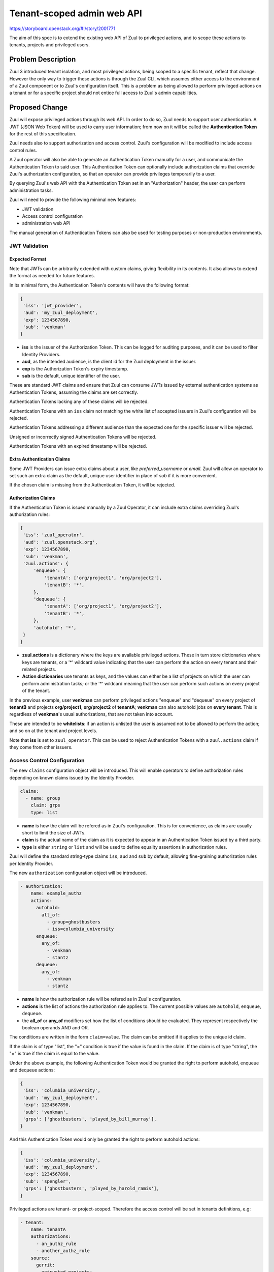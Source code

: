 ===========================
Tenant-scoped admin web API
===========================

https://storyboard.openstack.org/#!/story/2001771

The aim of this spec is to extend the existing web API of Zuul to
privileged actions, and to scope these actions to tenants, projects and privileged users.

Problem Description
===================

Zuul 3 introduced tenant isolation, and most privileged actions, being scoped
to a specific tenant, reflect that change. However the only way to trigger
these actions is through the Zuul CLI, which assumes either access to the
environment of a Zuul component or to Zuul's configuration itself. This is a
problem as being allowed to perform privileged actions on a tenant or for a
specific project should not entice full access to Zuul's admin capabilities.

.. Likewise, Nodepool provides actions that could be scoped to a tenant:

  * Ability to trigger an image build when the definition of an image used by
  that tenant has changed
  * Ability to delete nodesets that have been put on autohold (this is mitigated
  by the max-hold-age setting in Nodepool, if set)

  These actions can only be triggered through Nodepool's CLI, with the same
  problems as Zuul. Another important blocker is that Nodepool has no notion of
  tenancy as defined by Zuul.

Proposed Change
===============

Zuul will expose privileged actions through its web API. In order to do so, Zuul
needs to support user authentication. A JWT (JSON Web Token) will be used to carry
user information; from now on it will be called the **Authentication Token** for the
rest of this specification.

Zuul needs also to support authorization and access control. Zuul's configuration
will be modified to include access control rules.

A Zuul operator will also be able to generate an Authentication Token manually
for a user, and communicate the Authentication Token to said user. This Authentication
Token can optionally include authorization claims that override Zuul's authorization
configuration, so that an operator can provide privileges temporarily to a user.

By querying Zuul's web API with the Authentication Token set in an
"Authorization" header, the user can perform administration tasks.

Zuul will need to provide the following minimal new features:

* JWT validation
* Access control configuration
* administration web API

The manual generation of Authentication Tokens can also be used for testing
purposes or non-production environments.


JWT Validation
--------------

Expected Format
...............

Note that JWTs can be arbitrarily extended with custom claims, giving flexibility
in its contents. It also allows to extend the format as needed for future
features.

In its minimal form, the Authentication Token's contents will have the following
format:

.. code-block:: javascript

  {
   'iss': 'jwt_provider',
   'aud': 'my_zuul_deployment',
   'exp': 1234567890,
   'sub': 'venkman'
  }

* **iss** is the issuer of the Authorization Token. This can be logged for
  auditing purposes, and it can be used to filter Identity Providers.
* **aud**, as the intended audience, is the client id for the Zuul deployment in the
  issuer.
* **exp** is the Authorization Token's expiry timestamp.
* **sub** is the default, unique identifier of the user.

These are standard JWT claims and ensure that Zuul can consume JWTs issued
by external authentication systems as Authentication Tokens, assuming the claims
are set correctly.

Authentication Tokens lacking any of these claims will be rejected.

Authentication Tokens with an ``iss`` claim not matching the white list of
accepted issuers in Zuul's configuration will be rejected.

Authentication Tokens addressing a different audience than the expected one
for the specific issuer will be rejected.

Unsigned or incorrectly signed Authentication Tokens will be rejected.

Authentication Tokens with an expired timestamp will be rejected.


Extra Authentication Claims
...........................

Some JWT Providers can issue extra claims about a user, like *preferred_username*
or *email*. Zuul will allow an operator to set such an extra claim as the default,
unique user identifier in place of *sub* if it is more convenient.

If the chosen claim is missing from the Authentication Token, it will be rejected.

Authorization Claims
....................

If the Authentication Token is issued manually by a Zuul Operator, it can include
extra claims overriding Zuul's authorization rules:

.. code-block:: javascript

  {
   'iss': 'zuul_operator',
   'aud': 'zuul.openstack.org',
   'exp': 1234567890,
   'sub': 'venkman',
   'zuul.actions': {
       'enqueue': {
           'tenantA': ['org/project1', 'org/project2'],
           'tenantB': '*',
       },
       'dequeue': {
           'tenantA': ['org/project1', 'org/project2'],
           'tenantB': '*',
       },
       'autohold': '*',
   }
  }

* **zuul.actions** is a dictionary where the keys are available privileged
  actions. These in turn store dictionaries where keys are tenants, or a '\*'
  wildcard value indicating that the user can perform the action on every tenant
  and their related projects.
* **Action dictionaries** use tenants as keys, and the values can either be
  a list of projects on which the user can perform administration tasks;
  or the '\*' wildcard meaning that the user can perform such actions on
  every project of the tenant.

In the previous example, user **venkman** can perform privileged actions
"enqueue" and "dequeue" on every project of **tenantB** and
projects **org/project1**, **org/project2** of **tenantA**; **venkman** can
also autohold jobs on **every tenant**. This is regardless of **venkman**'s
usual authorizations, that are not taken into account.

These are intended to be **whitelists**: if an action is unlisted the user is
assumed not to be allowed to perform the action; and so on at the tenant and
project levels.

Note that **iss** is set to ``zuul_operator``. This can be used to reject Authentication
Tokens with a ``zuul.actions`` claim if they come from other issuers.


Access Control Configuration
----------------------------

The new ``claims`` configuration object will be introduced. This will enable
operators to define authorization rules depending on known claims issued by
the Identity Provider.

.. code-block:: yaml

  claims:
    - name: group
      claim: grps
      type: list

* **name** is how the claim will be refered as in Zuul's configuration. This
  is for convenience, as claims are usually short to limit the size of JWTs.
* **claim** is the actual name of the claim as it is expected to appear in an
  Authentication Token issued by a third party.
* **type** is either ``string`` or ``list`` and will be used to define equality
  assertions in authorization rules.

Zuul will define the standard string-type claims ``iss``, ``aud`` and ``sub``
by default, allowing fine-graining authorization rules per Identity Provider.

The new ``authorization`` configuration object will be introduced.

.. code-block:: yaml

  - authorization:
      name: example_authz
      actions:
        autohold:
          all_of:
            - group=ghostbusters
            - iss=columbia_university
        enqueue:
          any_of:
            - venkman
            - stantz
        dequeue:
          any_of:
            - venkman
            - stantz

* **name** is how the authorization rule will be refered as in Zuul's configuration.
* **actions** is the list of actions the authorization rule applies to. The
  current possible values are ``autohold``, ``enqueue``, ``dequeue``.
* the **all_of** or **any_of** modifiers set how the list of conditions should
  be evaluated. They represent respectively the boolean operands AND and OR.

The conditions are written in the form ``claim=value``. The claim can be omitted
if it applies to the unique id claim.

If the claim is of type "list", the "=" condition is true if the value is found
in the claim. If the claim is of type "string", the "=" is true if the claim
is equal to the value.

Under the above example, the following Authentication Token would be granted
the right to perform autohold, enqueue and dequeue actions:

.. code-block:: javascript

  {
   'iss': 'columbia_university',
   'aud': 'my_zuul_deployment',
   'exp': 1234567890,
   'sub': 'venkman',
   'grps': ['ghostbusters', 'played_by_bill_murray'],
  }

And this Authentication Token would only be granted the right to perform autohold
actions:

.. code-block:: javascript

  {
   'iss': 'columbia_university',
   'aud': 'my_zuul_deployment',
   'exp': 1234567890,
   'sub': 'spengler',
   'grps': ['ghostbusters', 'played_by_harold_ramis'],
  }

Privileged actions are tenant- or project-scoped. Therefore the access control
will be set in tenants definitions, e.g:

.. code-block:: yaml

  - tenant:
      name: tenantA
      authorizations:
        - an_authz_rule
        - another_authz_rule
      source:
        gerrit:
          untrusted-projects:
            - org/project1:
                authorizations:
                  - a_third_authz_rule
            - org/project2
            - ...

The rules defined at project level override the rules defined at tenant
level.


Administration Web API
----------------------

Unless specified, all the following endpoints require the presence of the ``Authorization``
header in the HTTP query, or adding a query string called ``jwt`` to the HTTP query.

Unless specified, all calls to the endpoints return with HTTP status code 201 if
successful, 401 if unauthenticated, 403 if the user is not allowed to perform the
action, and 400 with a JSON error description otherwise.
In case of a 401 code, an additional ``WWW-Authenticate`` header is emitted, for example::

  WWW-Authenticate: Bearer realm="zuul.openstack.org"
                            error="invalid_token"
                            error_description="Token expired"

Zuul's web API will be extended to provide the following endpoints:

POST /api/tenant/{tenant}/project/{project}/enqueue
...................................................

This call allows a user to re-enqueue a buildset, like the *enqueue* or
*enqueue-ref* subcommands of Zuul's CLI.

To trigger the re-enqueue of a change, the following JSON body must be sent in
the query:

.. code-block:: javascript

    {"trigger": <Zuul trigger>,
     "change": <changeID>,
     "pipeline": <pipeline>}

To trigger the re-enqueue of a ref, the following JSON body must be sent in
the query:

.. code-block:: javascript

    {"trigger": <Zuul trigger>,
     "ref": <ref>,
     "oldrev": <oldrev>,
     "newrev": <newrev>,
     "pipeline": <pipeline>}


POST /api/tenant/{tenant}/project/{project}/dequeue
...................................................

This call allows a user to dequeue a buildset, like the *dequeue* subcommand of
Zuul's CLI.

To dequeue a change, the following JSON body must be sent in the query:

.. code-block:: javascript

    {"change": <changeID>,
     "pipeline": <pipeline>}

To dequeue a ref, the following JSON body must be sent in
the query:

.. code-block:: javascript

    {"ref": <ref>,
     "pipeline": <pipeline>}


POST /api/tenant/{tenant}/project/{project}/autohold
..............................................................

This call allows a user to automatically put a node set on hold in case of
a build failure on the chosen job, like the *autohold* subcommand of Zuul's
CLI.

Any of the following JSON bodies must be sent in the query:

.. code-block:: javascript

    {"change": <changeID>,
     "reason": <reason>,
     "count": <count>,
     "node_hold_expiration": <expiry>,
     "job": <job>}

or

.. code-block:: javascript

    {"ref": <ref>,
     "reason": <reason>,
     "count": <count>,
     "node_hold_expiration": <expiry>,
     "job": <job>}


GET /api/user/{user}/actions
.........................................

This call returns a white list of the authorized actions for user {user}. This
endpoint can be consumed by web clients in order to know which actions to display
according to the user's authorizations, either from Zuul's configuration or
from the valid Authentication Token's ``zuul.actions`` claim if present and {user}
is the Authentication Token bearer.

The return value is similar in form to the `zuul.actions` claim:

.. code-block:: javascript

  {
   'zuul.actions': {
    'enqueue': {
        'tenantA': ['org/project1', 'org/project2'],
        'tenantB': '*',
    },
    'dequeue': {
        'tenantA': ['org/project1', 'org/project2'],
        'tenantB': '*',
    },
    'autohold': '*',
   }
  }

The call does not need authentication and returns with HTTP code 200. If the user
is not found in Zuul's configuration, the return value is

.. code-block:: javascript

  {
    'zuul.actions': {}
  }

Logging
.......

Zuul will log an event when a user presents an Authentication Token with a
``zuul.actions`` claim, and if the authorization override is granted or denied:

.. code-block:: bash

  Issuer %{iss}s attempt to override user %{sub}s actions granted|denied

At DEBUG level the log entry will also contain the ``zuul.actions`` claim.

Zuul will log an event when a user presents a valid Authentication Token to
perform a privileged action:

.. code-block:: bash

  User %{sub}s authenticated from %{iss}s requesting %{action}s on %{tenant}s/%{project}s

At DEBUG level the log entry will also contain the JSON body passed to the query.

The events will be logged at zuul.web's level but a new handler focused on auditing
could also be created.

Zuul Client CLI and Admin Web API
.................................

The CLI will be modified to call the REST API instead of using a Gearman server
if the CLI's configuration file is lacking a ``[gearman]`` section but has a
``[web]`` section.

In that case the CLI will take the --auth-token argument on
the ``autohold``, ``enqueue``, ``enqueue-ref`` and ``dequeue`` commands. The
Authentication Token will be used to query the web API to execute these
commands; allowing non-privileged users to use the CLI remotely.

.. code-block:: bash

  $ zuul  --auth-token AaAa.... autohold --tenant openstack --project example_project --job example_job --reason "reason text" --count 1
  Connecting to https://zuul.openstack.org...
  <usual autohold output>


JWT Generation by Zuul
-----------------------

Client CLI
..........

A new command will be added to the Zuul Client CLI to allow an operator to generate
an Authorization Token for a third party. It will return the contents of the
``Authorization`` header as it should be set when querying the admin web API.

.. code-block:: bash

    $ zuul create-token --user venkman --tenant tenantA --project org/project1 --project org/project2 --expires-in 1800
    bearer eyJhbGciOiJIUzI1NiIsInR5cCI6IkpXVCJ9.eyJpc3MiOiJodHRwOi8vbWFuYWdlc2Yuc2ZyZG90ZXN0aW5zdGFuY2Uub3JnIiwienV1bC50ZW5hbnRzIjp7ImxvY2FsIjoiKiJ9LCJleHAiOjE1Mzc0MTcxOTguMzc3NTQ0fQ.DLbKx1J84wV4Vm7sv3zw9Bw9-WuIka7WkPQxGDAHz7s

This will be available **only** if the "zuul_operator" issuer is set in Zuul's
configuration. This way of generating Authorization Tokens is meant for testing
purposes only and should not be used in production, where the use of an
external Identity Provider is preferred.

Configuration Changes
.....................

JWT creation requires a secret and an algorithm. While several algorithms are
supported by the pyJWT library, using ``RS256`` offers asymmetrical encryption,
which allows the public key to be used in untrusted contexts like javascript
code living browser side. Therefore this should be the preferred algorithm for
issuers. Zuul will also support ``HS256`` as the most widely used algorithm.

Some identity providers use key sets (also known as **JWKS), therefore the key to
use when verifying the Authentication Token's signatures cannot be known in advance.
Zuul must support the ``RS256`` algorithm with JWKS as well.

.. code-block:: ini

    [web]
    listen_address=127.0.0.1
    port=9000
    static_cache_expiry=0
    status_url=https://zuul.example.com/status

    # white list of allowed Authentication Token issuers
    # default issuer: manually issued by an Operator using the CLI
    [auth "zuul_operator"]
    allow_authz_override=true
    # what the "aud" claim must be
    client_id=zuul.openstack.org
    # what the "iss" claim must be
    issuer_id=zuul_operator
    driver=RS256
    public_key=/path/to/key.pub
    private_key=/path/to/key
    # the claim to use as the unique user identifier, defaults to "sub"
    uid_claim=sub

    [auth "my_oidc_idp"]
    # allow_authz_override defaults to False
    # what the "iss" claim must be
    issuer_id=my_oidc_idp_id
    # what the "aud" claim must be
    client_id=my_zuul_deployment_id
    driver=HS256
    secret=XXXX

Implementation
==============

Assignee(s)
-----------

Primary assignee:
  mhu

.. feel free to add yourself as an assignee, the more eyes/help the better

Gerrit Topic
------------

Use Gerrit topic "zuul_admin_web" for all patches related to this spec.

.. code-block:: bash

    git-review -t zuul_admin_web

Work Items
----------

Due to its complexity the spec should be implemented in smaller "chunks":

* https://review.openstack.org/576907 - Add admin endpoints, support for JWT
  providers declaration in the configuration, JWT validation mechanism
* https://review.openstack.org/636197 - Allow Auth Token generation from
  Zuul's CLI, provided the specific "zuul_operator" auth provider is defined
* https://review.openstack.org/636315 - Allow users to use the REST API from
  the CLI (instead of Gearman), with a bearer token
* TBA - Authorization configuration objects declaration and validation
* TBA - Authorization engine
* TBA - REST API: add /api/user/{user}/actions route

Documentation
-------------

* The changes in the configuration will need to be documented:

  * configuring authenticators in zuul.conf, supported algorithms and their
    specific configuration options
  * creating authorization rules

* The additions to the web API need to be documented.
* The additions to the Zuul Client CLI need to be documented.
* The potential impacts of exposing administration tasks in terms of build results
  or resources management need to be clearly documented for operators (see below).

Security
--------

Anybody with a valid Authentication Token can perform administration tasks exposed
through the Web API. Revoking JWT is not trivial, and not in the scope of this spec.

As a mitigation, Authentication Tokens should be generated with a short time to
live, like 30 minutes or less. This is especially important if the Authentication
Token overrides predefined authorizations with a ``zuul.actions`` claim. This
could be the default value for the CLI; this will depend on the configuration of
other external issuers otherwise. If using the ``zuul.actions`` claims, the
Authentication Token should also be generated with as little a scope as possible
(one tenant and one project) to reduce the surface of attack should the
Authentication Token be compromised.

Exposing administration tasks can impact build results (dequeue-ing buildsets),
and pose potential resources problems with Nodepool if the ``autohold`` feature
is abused, leading to a significant number of nodes remaining in "hold" state for
extended periods of time. Such power should be handed over responsibly.

These security considerations concern operators and the way they handle this
feature, and do not impact development. They however need to be clearly documented,
as operators need to be aware of the potential side effects of delegating privileges
to other users.

Testing
-------

* Unit testing of the new web endpoints will be needed.
* Validation of the new configuration parameters will be needed.

Follow-up work
--------------

The following items fall outside of the scope of this spec but are logical features
to implement once the tenant-scoped admin REST API gets finalized:

* Web UI: log-in, log-out and token refresh support with an external Identity Provider
* Web UI: dequeue button near a job's status on the status page, if the authenticated
  user has sufficient authorization
* autohold button near a job's build result on the builds page, if the authenticated
  user has sufficient authorization
* reenqueue button near a buildset on a buildsets page, if the authenticated user
  has sufficient authorization

Dependencies
============

This implementation will use an existing dependency to pyJWT in Zuul.
